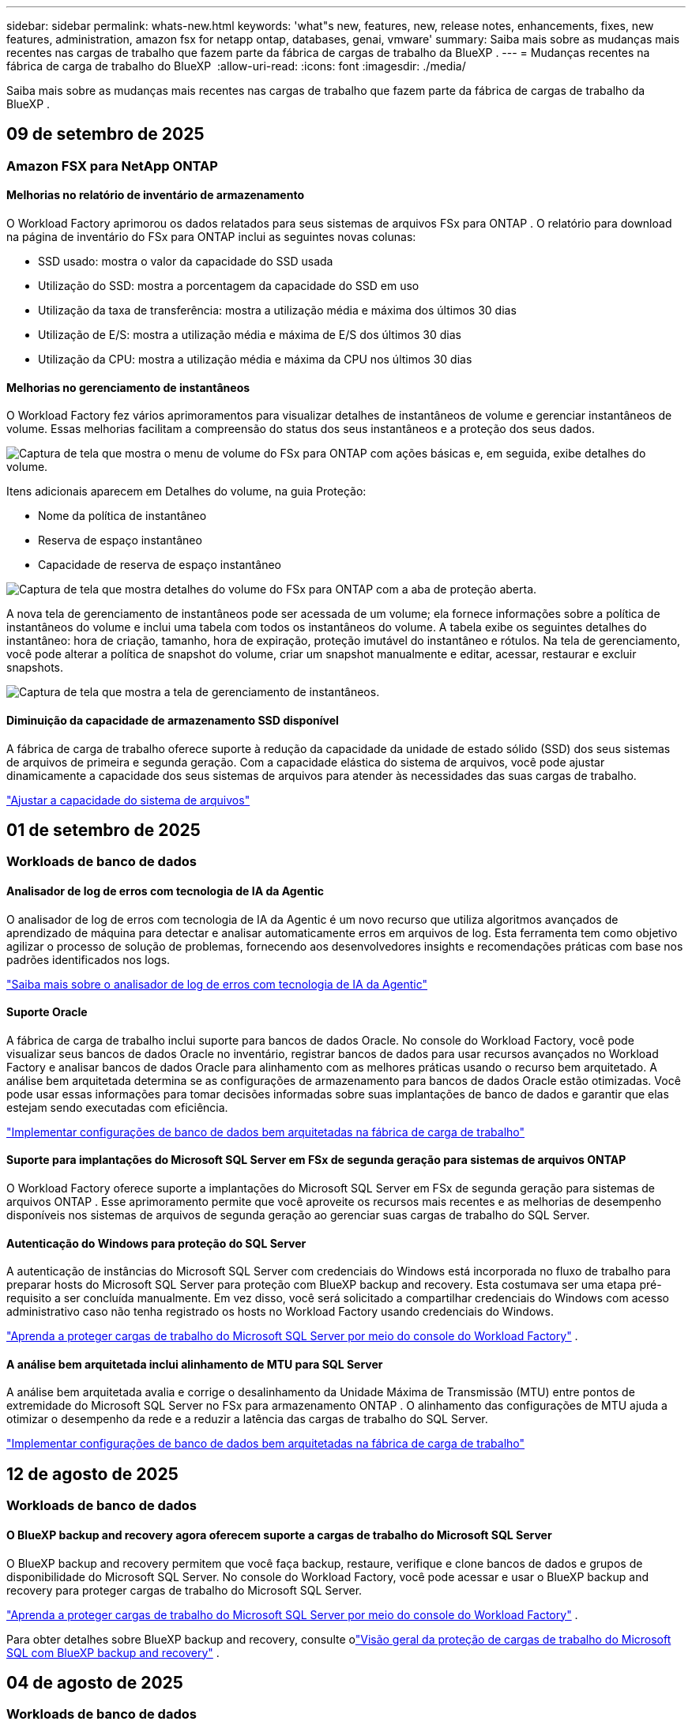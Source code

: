 ---
sidebar: sidebar 
permalink: whats-new.html 
keywords: 'what"s new, features, new, release notes, enhancements, fixes, new features, administration, amazon fsx for netapp ontap, databases, genai, vmware' 
summary: Saiba mais sobre as mudanças mais recentes nas cargas de trabalho que fazem parte da fábrica de cargas de trabalho da BlueXP . 
---
= Mudanças recentes na fábrica de carga de trabalho do BlueXP 
:allow-uri-read: 
:icons: font
:imagesdir: ./media/


[role="lead"]
Saiba mais sobre as mudanças mais recentes nas cargas de trabalho que fazem parte da fábrica de cargas de trabalho da BlueXP .



== 09 de setembro de 2025



=== Amazon FSX para NetApp ONTAP



==== Melhorias no relatório de inventário de armazenamento

O Workload Factory aprimorou os dados relatados para seus sistemas de arquivos FSx para ONTAP . O relatório para download na página de inventário do FSx para ONTAP inclui as seguintes novas colunas:

* SSD usado: mostra o valor da capacidade do SSD usada
* Utilização do SSD: mostra a porcentagem da capacidade do SSD em uso
* Utilização da taxa de transferência: mostra a utilização média e máxima dos últimos 30 dias
* Utilização de E/S: mostra a utilização média e máxima de E/S dos últimos 30 dias
* Utilização da CPU: mostra a utilização média e máxima da CPU nos últimos 30 dias




==== Melhorias no gerenciamento de instantâneos

O Workload Factory fez vários aprimoramentos para visualizar detalhes de instantâneos de volume e gerenciar instantâneos de volume. Essas melhorias facilitam a compreensão do status dos seus instantâneos e a proteção dos seus dados.

image:screenshot-menu-view-volume-details.png["Captura de tela que mostra o menu de volume do FSx para ONTAP com ações básicas e, em seguida, exibe detalhes do volume."]

Itens adicionais aparecem em Detalhes do volume, na guia Proteção:

* Nome da política de instantâneo
* Reserva de espaço instantâneo
* Capacidade de reserva de espaço instantâneo


image:screenshot-volume-details-protection.png["Captura de tela que mostra detalhes do volume do FSx para ONTAP com a aba de proteção aberta."]

A nova tela de gerenciamento de instantâneos pode ser acessada de um volume; ela fornece informações sobre a política de instantâneos do volume e inclui uma tabela com todos os instantâneos do volume. A tabela exibe os seguintes detalhes do instantâneo: hora de criação, tamanho, hora de expiração, proteção imutável do instantâneo e rótulos. Na tela de gerenciamento, você pode alterar a política de snapshot do volume, criar um snapshot manualmente e editar, acessar, restaurar e excluir snapshots.

image:screenshot-manage-snapshots-screen.png["Captura de tela que mostra a tela de gerenciamento de instantâneos."]



==== Diminuição da capacidade de armazenamento SSD disponível

A fábrica de carga de trabalho oferece suporte à redução da capacidade da unidade de estado sólido (SSD) dos seus sistemas de arquivos de primeira e segunda geração. Com a capacidade elástica do sistema de arquivos, você pode ajustar dinamicamente a capacidade dos seus sistemas de arquivos para atender às necessidades das suas cargas de trabalho.

link:https://docs.netapp.com/us-en/workload-fsx-ontap/increase-file-system-capacity.html["Ajustar a capacidade do sistema de arquivos"]



== 01 de setembro de 2025



=== Workloads de banco de dados



==== Analisador de log de erros com tecnologia de IA da Agentic

O analisador de log de erros com tecnologia de IA da Agentic é um novo recurso que utiliza algoritmos avançados de aprendizado de máquina para detectar e analisar automaticamente erros em arquivos de log. Esta ferramenta tem como objetivo agilizar o processo de solução de problemas, fornecendo aos desenvolvedores insights e recomendações práticas com base nos padrões identificados nos logs.

link:https://docs.netapp.com/us-en/workload-databases/analyze-error-logs.html["Saiba mais sobre o analisador de log de erros com tecnologia de IA da Agentic"]



==== Suporte Oracle

A fábrica de carga de trabalho inclui suporte para bancos de dados Oracle. No console do Workload Factory, você pode visualizar seus bancos de dados Oracle no inventário, registrar bancos de dados para usar recursos avançados no Workload Factory e analisar bancos de dados Oracle para alinhamento com as melhores práticas usando o recurso bem arquitetado. A análise bem arquitetada determina se as configurações de armazenamento para bancos de dados Oracle estão otimizadas. Você pode usar essas informações para tomar decisões informadas sobre suas implantações de banco de dados e garantir que elas estejam sendo executadas com eficiência.

link:https://docs.netapp.com/us-en/workload-databases/optimize-configurations.html["Implementar configurações de banco de dados bem arquitetadas na fábrica de carga de trabalho"]



==== Suporte para implantações do Microsoft SQL Server em FSx de segunda geração para sistemas de arquivos ONTAP

O Workload Factory oferece suporte a implantações do Microsoft SQL Server em FSx de segunda geração para sistemas de arquivos ONTAP . Esse aprimoramento permite que você aproveite os recursos mais recentes e as melhorias de desempenho disponíveis nos sistemas de arquivos de segunda geração ao gerenciar suas cargas de trabalho do SQL Server.



==== Autenticação do Windows para proteção do SQL Server

A autenticação de instâncias do Microsoft SQL Server com credenciais do Windows está incorporada no fluxo de trabalho para preparar hosts do Microsoft SQL Server para proteção com BlueXP backup and recovery. Esta costumava ser uma etapa pré-requisito a ser concluída manualmente. Em vez disso, você será solicitado a compartilhar credenciais do Windows com acesso administrativo caso não tenha registrado os hosts no Workload Factory usando credenciais do Windows.

link:https://docs.netapp.com/us-en/workload-databases/protect-sql-server.html["Aprenda a proteger cargas de trabalho do Microsoft SQL Server por meio do console do Workload Factory"] .



==== A análise bem arquitetada inclui alinhamento de MTU para SQL Server

A análise bem arquitetada avalia e corrige o desalinhamento da Unidade Máxima de Transmissão (MTU) entre pontos de extremidade do Microsoft SQL Server no FSx para armazenamento ONTAP . O alinhamento das configurações de MTU ajuda a otimizar o desempenho da rede e a reduzir a latência das cargas de trabalho do SQL Server.

link:https://docs.netapp.com/us-en/workload-databases/optimize-configurations.html["Implementar configurações de banco de dados bem arquitetadas na fábrica de carga de trabalho"]



== 12 de agosto de 2025



=== Workloads de banco de dados



==== O BlueXP backup and recovery agora oferecem suporte a cargas de trabalho do Microsoft SQL Server

O BlueXP backup and recovery permitem que você faça backup, restaure, verifique e clone bancos de dados e grupos de disponibilidade do Microsoft SQL Server. No console do Workload Factory, você pode acessar e usar o BlueXP backup and recovery para proteger cargas de trabalho do Microsoft SQL Server.

link:https://docs.netapp.com/us-en/workload-databases/protect-sql-server.html["Aprenda a proteger cargas de trabalho do Microsoft SQL Server por meio do console do Workload Factory"] .

Para obter detalhes sobre BlueXP backup and recovery, consulte olink:https://docs.netapp.com/us-en/bluexp-backup-recovery/br-use-mssql-protect-overview.html["Visão geral da proteção de cargas de trabalho do Microsoft SQL com BlueXP backup and recovery"^] .



== 04 de agosto de 2025



=== Workloads de banco de dados



==== A análise bem arquitetada inclui validação de cluster de alta disponibilidade

A análise bem arquitetada agora inclui validação para clusters de alta disponibilidade. Esta validação verifica todas as configurações relacionadas ao cluster do lado do servidor, incluindo a disponibilidade e a configuração do disco em ambos os nós, a configuração do cluster do Windows e a prontidão para failover. Isso garante que o cluster do Windows esteja configurado corretamente e possa fazer failover com sucesso quando necessário.

link:https://docs.netapp.com/us-en/workload-databases/optimize-configurations.html["Implementar configurações de banco de dados bem arquitetadas na fábrica de carga de trabalho"]



==== Menu multinível disponível para instâncias

O console da fábrica de carga de trabalho agora inclui um menu multinível para instâncias. Essa mudança fornece uma estrutura de navegação mais organizada e intuitiva para gerenciar instâncias. As opções de menu para gerenciamento de instâncias incluem visualizar o painel da instância, visualizar bancos de dados, criar um banco de dados e criar um clone do sandbox.

image:manage-instance-table-menu.png["Uma captura de tela do menu da tabela de instâncias com uma estrutura de menu de vários níveis. Selecione o menu da tabela de instâncias e gerencie a instância para visualizar bancos de dados, criar um banco de dados e criar um clone do sandbox."]



==== Nova opção de autenticação para explorar economias

Quando o `NT Authority\SYSTEM` Se o usuário não tiver permissões suficientes no Microsoft SQL Server, você poderá autenticar com credenciais do SQL Server ou adicionar as permissões ausentes do SQL Server. `NT Authority\SYSTEM` .

link:https://docs.netapp.com/us-en/workload-databases/explore-savings.html["Explore potenciais economias para seus ambientes de banco de dados com o Amazon FSx for NetApp ONTAP"]



== 03 de agosto de 2025



=== Amazon FSX para NetApp ONTAP



==== Melhorias na guia Relacionamentos de replicação

Adicionamos várias colunas novas à tabela de relacionamentos de replicação para fornecer mais informações sobre seus relacionamentos de replicação na guia *Relacionamentos de replicação*. A tabela agora inclui as seguintes colunas:

* Política do SnapMirror
* Sistema de arquivos de origem
* Sistema de arquivos de destino
* Estado do relacionamento
* Último horário de transferência




==== Melhorias na proteção autônoma contra ransomware da NetApp com IA (ARP/AI)

Esta versão apresenta o termo atualizado "NetApp Autonomous Ransomware Protection with AI (ARP/AI)" para refletir melhor a integração de inteligência artificial em nossos recursos de proteção contra ransomware.

Além disso, as seguintes melhorias foram feitas no ARP/AI:

* ARP/AI em nível de volume: agora você pode habilitar ARP/AI em nível de volume, permitindo proteger volumes específicos dentro do seu FSx para sistemas de arquivos ONTAP .
* Criação automática de snapshots: você pode definir a política de ARP/AI para tirar snapshots automáticos e definir com que frequência os snapshots são tirados para volumes com ARP/AI habilitado, aprimorando sua estratégia de proteção de dados.
* Snapshots imutáveis: o ARP/AI agora suporta snapshots imutáveis, que não podem ser excluídos ou modificados, fornecendo uma camada adicional de segurança contra ataques de ransomware.
* Detecção: inclui vários métodos de detecção, como alta taxa de dados de entropia no nível de volume, taxa de criação de arquivo, taxa de renomeação de arquivo, taxa de exclusão de arquivo e análise comportamental, além de extensão de arquivo nunca vista antes que ajuda a detectar anomalias e potenciais ataques de ransomware.


link:https://docs.netapp.com/us-en/workload-fsx-ontap/ransomware-protection.html["Proteja seus dados com a Proteção Autônoma contra Ransomware da NetApp com IA (ARP/AI)"]



==== Atualizações de análise bem arquitetadas

O Workload Factory agora analisa seus sistemas de arquivos FSx for ONTAP para as seguintes configurações:

* Confiabilidade dos dados de retenção de longo prazo: verifica se os rótulos atribuídos à política de snapshot do volume de origem são idênticos aos rótulos atribuídos à política de retenção de longo prazo. Quando os rótulos são idênticos, a replicação de dados é confiável entre os volumes de origem e de destino.
* NetApp Autonomous Ransomware Protection com IA (ARP/AI): verifica se o ARP/AI está habilitado em seus sistemas de arquivos. Este recurso ajuda você a detectar e se recuperar de ataques de ransomware.


link:https://docs.netapp.com/us-en/workload-fsx-ontap/improve-configurations.html["Visualize o status bem arquitetado do seu FSx para sistemas de arquivos ONTAP"]



==== Descartar uma configuração da análise bem arquitetada

Agora você pode descartar uma ou mais configurações da análise bem arquitetada. Isso permite que você ignore configurações específicas que não deseja abordar no momento.

link:https://docs.netapp.com/us-en/workload-fsx-ontap/improve-configurations.html["Descartar uma configuração da análise bem arquitetada"]



==== Suporte Terraform para criação de links

Agora você pode usar o Terraform do Codebox para criar um link para associação com um sistema de arquivos FSx para ONTAP . Esta funcionalidade é para usuários que criam links manualmente.

link:https://docs.netapp.com/us-en/workload-fsx-ontap/create-link.html["Conete-se a um sistema de arquivos FSX for ONTAP com um link do Lambda"]



==== Novo suporte regional para explorar economias em armazenamento

As seguintes novas regiões agora têm suporte para explorar economias no Amazon Elastic Block Store (EBS), FSx for Windows File Server e Elastic File Systems (EFS):

* México
* Tailândia




==== Melhorias na criação e gerenciamento de compartilhamentos SMB/CIFS

Agora você pode criar compartilhamentos SMB/CIFS que apontam para diretórios dentro de um volume. Dentro do volume, você poderá ver quais compartilhamentos existem, para onde os compartilhamentos estão apontando e as permissões concedidas a usuários e grupos específicos.

Para volumes de proteção de dados, o fluxo de criação de um compartilhamento SMB/CIFS agora inclui a criação de um caminho de junção para o volume para fins de montagem.

link:https://review.docs.netapp.com/us-en/workload-fsx-ontap_grogu-5684-wa-dismiss/manage-cifs-share.html#create-a-cifs-share-for-a-volume["Criar um compartilhamento CIFS para um volume"]



=== Workloads da VMware



==== Suporte aprimorado do consultor de migração para o Amazon Elastic VMWare Service

O consultor de migração do Amazon Elastic VMware Service agora oferece suporte à implantação e montagem automáticas do seu sistema de arquivos Amazon FSx for NetApp ONTAP . Isso permite que você comece a implantar suas VMs no FSx para sistemas de arquivos ONTAP quando a migração para o ambiente Amazon EVS estiver concluída.

https://docs.netapp.com/us-en/workload-vmware/launch-migration-advisor-evs-manual.html["Crie um plano de implantação para o Amazon EVS usando o consultor de migração"]



==== Calcule a economia de custos da migração para o Amazon Elastic VMware Service

Agora você pode explorar as possíveis economias ao migrar suas cargas de trabalho do VMware para o Amazon Elastic VMware Service (EVS). A calculadora de economia permite que você compare os custos de uso do Amazon EVS com e sem o Amazon FSx for NetApp ONTAP como armazenamento subjacente. A calculadora exibe potenciais economias em tempo real à medida que você ajusta as características do seu ambiente.

https://docs.netapp.com/us-en/workload-vmware/calculate-evs-savings.html["Explore as economias do Amazon Elastic VMware Service com a BlueXP workload factory"]



=== Cargas de trabalho do GenAI



==== Armazenamento seguro para resultados de dados estruturados

Se os resultados da consulta do chatbot contiverem dados estruturados, o GenAI poderá armazenar os resultados em um bucket do Amazon S3. Quando esses resultados são armazenados em um bucket S3, você pode baixá-los usando o link de download na sessão de bate-papo.

link:https://docs.netapp.com/us-en/workload-genai/knowledge-base/create-knowledgebase.html["Crie uma base de conhecimento do GenAI"]



==== Disponibilidade do servidor MCP

A NetApp agora fornece um servidor Model Context Protocol (MCP) com BlueXP workload factory para GenAI. Você pode instalar o servidor localmente para permitir que clientes MCP externos descubram e recuperem resultados de consultas de uma base de conhecimento do GenAI.

link:https://github.com/NetApp/mcp/tree/main/NetApp-KnowledgeBase-MCP-server["Servidor GenAI MCP da fábrica de carga de trabalho da NetApp"^]



== 30 de junho de 2025



=== Workloads de banco de dados



==== Suporte ao serviço de notificação de fábrica de carga de trabalho BlueXP

O serviço de notificação da fábrica de carga de trabalho do BlueXP permite que a fábrica de carga de trabalho envie notificações para o serviço de alertas do BlueXP ou para um tópico do Amazon SNS. As notificações enviadas aos alertas do BlueXP aparecem no painel de alertas do BlueXP. Quando a fábrica de carga de trabalho publica notificações em um tópico do Amazon SNS, os assinantes do tópico (como pessoas ou outros aplicativos) recebem as notificações nos endpoints configurados para o tópico (como e-mail ou mensagens SMS).

link:https://docs.netapp.com/us-en/workload-setup-admin/configure-notifications.html["Configurar notificações de fábrica de carga de trabalho do BlueXP"^]

A fábrica de carga de trabalho fornece as seguintes notificações para bancos de dados:

* Relatório bem arquitetado
* Implantação de host




==== Aprimoramento de integração para registro de instâncias

O Workload Factory for Databases aprimorou seu processo de integração para registrar instâncias em execução no Amazon FSx for NetApp ONTAP .  Agora você pode selecionar instâncias em massa para registro.  Depois que uma instância é registrada, você pode criar e gerenciar recursos de banco de dados no console do Workload Factory.

link:https://docs.netapp.com/us-en/workload-databases/manage-instance.html["Gerenciamento de instâncias"]



==== Análise e correção para configuração de tempo limite de E/S do Microsoft Multipath

O status bem arquitetado para suas instâncias de banco de dados agora inclui a análise e a correção para a configuração de tempo limite do Microsoft Multipath I/O (MPIO).  Definir o tempo limite do MPIO para 60 segundos garante a conectividade e a estabilidade do FSx para armazenamento ONTAP durante failovers.  Se a configuração do MPIO não estiver definida corretamente, a fábrica de carga de trabalho fornecerá uma correção para definir o valor de tempo limite do MPIO para 60 segundos.

link:https://docs.netapp.com/us-en/workload-databases/optimize-configurations.html["Implementar configurações de banco de dados bem arquitetadas na fábrica de carga de trabalho"]



==== Melhorias nos gráficos do inventário de instâncias

Na tela de inventário de instâncias, vários gráficos de utilização de recursos, como taxa de transferência e IOPS, agora exibem 7 dias de dados para que você possa monitorar o desempenho dos nós SQL no console do workload factory com mais eficiência.  As métricas de desempenho coletadas dos nós SQL serão salvas no Amazon CloudWatch, que pode ser usado para Logs Insights ou integração com outros serviços analíticos em seu ambiente.

Nas guias Instâncias e Bancos de dados no inventário, aprimoramos a descrição e a visualização para proteção.



==== Suporte para autenticação do Windows na fábrica de carga de trabalho

Agora, o Workload Factory oferece suporte à autenticação do SQL Server usando usuários autenticados do Windows para registrar instâncias e se beneficiar dos recursos de gerenciamento.

link:https://docs.netapp.com/us-en/workload-databases/register-instance.html["Registrar instâncias na fábrica de carga de trabalho para bancos de dados"]



== 29 de junho de 2025



=== Amazon FSX para NetApp ONTAP



==== Suporte ao serviço de notificação de fábrica de carga de trabalho BlueXP

O serviço de notificação da fábrica de carga de trabalho do BlueXP permite que a fábrica de carga de trabalho envie notificações para o serviço de alertas do BlueXP ou para um tópico do Amazon SNS. As notificações enviadas aos alertas do BlueXP aparecem no painel de alertas do BlueXP. Quando a fábrica de carga de trabalho publica notificações em um tópico do Amazon SNS, os assinantes do tópico (como pessoas ou outros aplicativos) recebem as notificações nos endpoints configurados para o tópico (como e-mail ou mensagens SMS).

link:https://docs.netapp.com/us-en/workload-setup-admin/configure-notifications.html["Configurar notificações de fábrica de carga de trabalho do BlueXP"^]



==== Melhorias no painel de armazenamento

O painel de armazenamento no console da fábrica de carga de trabalho inclui novos cartões para oportunidades de economia. O cartão na parte superior do painel exibe o número de oportunidades de economia para ambientes de armazenamento executados no Amazon Elastic Block Store (EBS), Amazon FSx para Windows File Server e Amazon Elastic File Systems (EFS). Na parte inferior do painel, três novos cartões exibem oportunidades de economia por serviço de armazenamento da Amazon: EBS, FSx para Windows File Server e EFS. Em todos os cartões, você pode explorar as oportunidades de economia com mais detalhes.

A partir do cartão de cobertura de proteção do FSx para ONTAP e do cartão de integridade do relacionamento de replicação, você pode verificar se há volumes parcialmente protegidos em seus sistemas de arquivos FSx para ONTAP, bem como investigar problemas com os relacionamentos de replicação. Em ambos os casos, você pode tomar medidas para resolver os problemas.



==== Melhorias na guia Volume

A aba Volumes no console da fábrica de carga de trabalho foi aprimorada para fornecer uma visão mais abrangente do seu FSx para sistemas de arquivos ONTAP. As melhorias incluem novos cartões para capacidade de SSD, pool de capacidade e Proteção Autônoma contra Ransomware da NetApp com IA (ARP/AI). Esses cartões resumem a utilização da capacidade e a proteção ARP/AI para todos os volumes no sistema de arquivos.



==== Suporte para sistemas de arquivos Amazon FSX para NetApp ONTAP de segunda geração

A fábrica de carga de trabalho agora oferece suporte aos sistemas de arquivos Amazon FSx for NetApp ONTAP de segunda geração. Você pode criar, gerenciar e monitorar sistemas de arquivos de segunda geração no console da fábrica de carga de trabalho. Todas as novas regiões comerciais são compatíveis.

link:https://docs.netapp.com/us-en/workload-fsx-ontap/create-file-system.html["Crie um sistema de arquivos de segunda geração na fábrica de carga de trabalho"]



==== Suporte de volume FlexVol para rebalanceamento de capacidade de volume

Os volumes FlexVol podem ser descobertos no console da fábrica de carga de trabalho. Você pode verificar o equilíbrio dos seus volumes FlexVol e rebalanceá-los para redistribuir a capacidade quando desequilíbrios surgirem ao longo do tempo devido à adição de novos arquivos e ao crescimento de arquivos.

link:https://docs.netapp.com/us-en/workload-fsx-ontap/rebalance-volume.html["Rebalancear a capacidade de um volume FlexVol"]



==== Atualização de terminologia

O termo "Proteção Autônoma contra Ransomware" (ARP) foi atualizado para "Proteção Autônoma contra Ransomware da NetApp com IA" (ARP/AI) no console da fábrica de carga de trabalho.



==== ARP/AI habilitado por padrão para novos volumes

Ao criar um novo volume no console do Workload Factory, a Proteção Autônoma contra Ransomware com IA (ARP/AI) da NetApp é habilitada por padrão se o sistema de arquivos tiver uma política de ARP/AI. Isso significa que o volume é protegido automaticamente contra ataques de ransomware usando recursos de detecção e resposta orientados por IA.

link:https://docs.netapp.com/us-en/workload-fsx-ontap/create-volume.html["Criar um volume na fábrica de carga de trabalho"]



==== Suporte de replicação para arquivos imutáveis

A fábrica de carga de trabalho suporta a replicação de volumes imutáveis de um sistema FSx for ONTAP para outro sistema de arquivos FSx for ONTAP, a fim de proteger dados críticos contra exclusões acidentais ou ataques maliciosos, como ransomware. O volume de destino e seu sistema de arquivos host serão imutáveis, ou seja, bloqueados, e quaisquer dados no sistema de arquivos de destino não poderão ser modificados ou removidos até o término do período de retenção.

link:https://docs.netapp.com/us-en/workload-fsx-ontap/create-replication.html["Aprenda a criar um relacionamento de replicação"]



==== Gerenciar a função de execução e as permissões do IAM durante a criação do link

Agora você pode gerenciar a função de execução do IAM e a política de permissões associada ao criar um link no console do Workload Factory. Um link estabelece a conectividade entre sua conta do Workload Factory e um ou mais sistemas de arquivos FSx for ONTAP. Você tem duas opções para atribuir a função de execução do IAM e as permissões de link: automaticamente ou fornecidas pelo usuário. Gerenciar a função de execução e a política de permissões associada no Workload Factory significa que você não precisa mais usar código de terceiros.

link:https://docs.netapp.com/us-en/workload-fsx-ontap/create-link.html["Conete-se a um sistema de arquivos FSX for ONTAP com um link do Lambda"]



=== Workloads da VMware



==== Apresentando o suporte do consultor de migração para o Amazon Elastic VMWare Service

A fábrica de cargas de trabalho BlueXP para VMware agora oferece suporte ao Amazon Elastic VMware Service. Você pode migrar rapidamente suas cargas de trabalho VMware locais para o Amazon Elastic VMware Service usando o Migration Advisor, otimizando custos e permitindo maior controle sobre seu ambiente VMware sem precisar refatorar ou reestruturar seus aplicativos.

https://docs.netapp.com/us-en/workload-vmware/launch-migration-advisor-evs-manual.html["Crie um plano de implantação para o Amazon EVS usando o consultor de migração"]



=== Cargas de trabalho do GenAI



==== Suporte para fontes de dados hospedadas em sistemas de arquivos NFS/SMB genéricos

Agora você pode adicionar uma fonte de dados de um compartilhamento SMB ou NFS genérico. Isso permite incluir arquivos armazenados em volumes hospedados por sistemas de arquivos diferentes do Amazon FSx para NetApp ONTAP.

https://docs.netapp.com/us-en/workload-genai/knowledge-base/create-knowledgebase.html#add-data-sources-to-the-knowledge-base["Adicionar fontes de dados a uma base de conhecimento"]

https://docs.netapp.com/us-en/workload-genai/connector/define-connector.html#add-data-sources-to-the-connector["Adicionar fontes de dados a um conector"]



=== Configuração e administração



==== Atualização de permissões para bancos de dados

A seguinte permissão agora está disponível no modo _somente leitura_ para bancos de dados:  `cloudwatch:GetMetricData` .

https://docs.netapp.com/us-en/workload-setup-admin/permissions-reference.html#change-log["Log de alteração de referência de permissões"]



==== Suporte ao serviço de notificação de fábrica de carga de trabalho BlueXP

O serviço de notificação da fábrica de carga de trabalho do BlueXP permite que a fábrica de carga de trabalho envie notificações para o serviço de alertas do BlueXP ou para um tópico do Amazon SNS. As notificações enviadas aos alertas do BlueXP aparecem no painel de alertas do BlueXP. Quando a fábrica de carga de trabalho publica notificações em um tópico do Amazon SNS, os assinantes do tópico (como pessoas ou outros aplicativos) recebem as notificações nos endpoints configurados para o tópico (como e-mail ou mensagens SMS).

https://docs.netapp.com/us-en/workload-setup-admin/configure-notifications.html["Configurar notificações de fábrica de carga de trabalho do BlueXP"]



== 16 de junho de 2025



=== Cargas de trabalho dos construtores



==== Suporte a clones

Agora você pode clonar um projeto no BlueXP Workload Factory para Builders. Ao clonar um projeto, o Builders cria um novo projeto a partir de um snapshot, com a mesma configuração do original. A clonagem é útil para criar projetos semelhantes rapidamente ou para fins de teste. Você pode montar o novo clone do projeto seguindo as instruções no Builders.

https://docs.netapp.com/us-en/workload-builders/version-projects.html["Gerenciar versões da fábrica de carga de trabalho BlueXP para projetos do Builders"]
